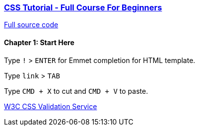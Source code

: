 

=== https://www.youtube.com/watch?v=OXGznpKZ_sA[CSS Tutorial - Full Course For Beginners]

https://github.com/gitdagray/css_course[Full source code]

==== Chapter 1: Start Here

Type `!` > `ENTER` for Emmet completion for HTML template.

Type `link` > `TAB`

Type `CMD + X` to cut and `CMD + V` to paste.

https://jigsaw.w3.org/css-validator/[W3C CSS Validation Service]
